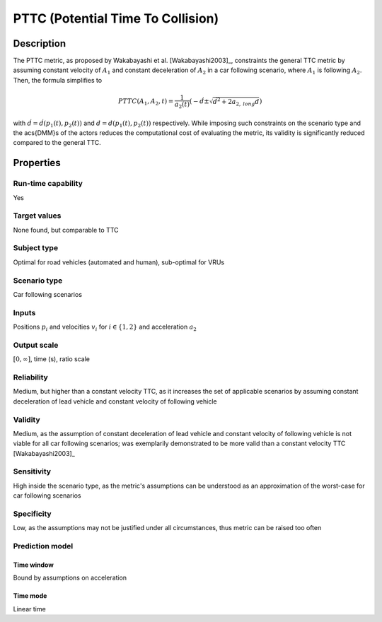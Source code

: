 PTTC (Potential Time To Collision)
==================================

Description
-----------

The PTTC metric, as proposed by Wakabayashi et al. [Wakabayashi2003]_, constraints the general TTC metric by assuming constant velocity of :math:`A_1` and constant deceleration of :math:`A_2` in a car following scenario, where :math:`A_1` is following :math:`A_2`.
Then, the formula simplifies to

.. math::
		\mathit{PTTC}(A_1,A_2,t) = \frac{1}{a_2(t)} \left(-\dot{d} \pm \sqrt{\dot{d}^2 + 2 a_{2,\mathit{long}} d}\right)

with :math:`\dot{d}= \dot{d}(p_1(t),p_2(t))` and :math:`d=d(p_1(t),p_2(t))` respectively. While imposing such constraints on the scenario type and the \acs{DMM}s of the actors reduces the computational cost of evaluating the metric, 
its validity is significantly reduced compared to the general TTC.

Properties
----------

Run-time capability
~~~~~~~~~~~~~~~~~~~

Yes

Target values
~~~~~~~~~~~~~

None found, but comparable to TTC

Subject type
~~~~~~~~~~~~

Optimal for road vehicles (automated and human), sub-optimal for VRUs

Scenario type
~~~~~~~~~~~~~

Car following scenarios

Inputs
~~~~~~

Positions :math:`p_i` and velocities :math:`v_i` for :math:`i \in \{1,2\}` and acceleration :math:`a_2`

Output scale
~~~~~~~~~~~~

:math:`[0,\infty]`, time (s), ratio scale

Reliability
~~~~~~~~~~~

Medium, but higher than a constant velocity TTC, as it increases the set of applicable scenarios by assuming constant deceleration of lead vehicle and constant velocity of following vehicle

Validity
~~~~~~~~

Medium, as the assumption of constant deceleration of lead vehicle and constant velocity of following vehicle is not viable for all car following scenarios; was exemplarily demonstrated to be more valid than a constant velocity TTC [Wakabayashi2003]_

Sensitivity
~~~~~~~~~~~

High inside the scenario type, as the metric's assumptions can be understood as an approximation of the worst-case for car following scenarios

Specificity
~~~~~~~~~~~

Low, as the assumptions may not be justified under all circumstances, thus metric can be raised too often

Prediction model
~~~~~~~~~~~~~~~~

Time window
^^^^^^^^^^^
Bound by assumptions on acceleration

Time mode
^^^^^^^^^
Linear time
